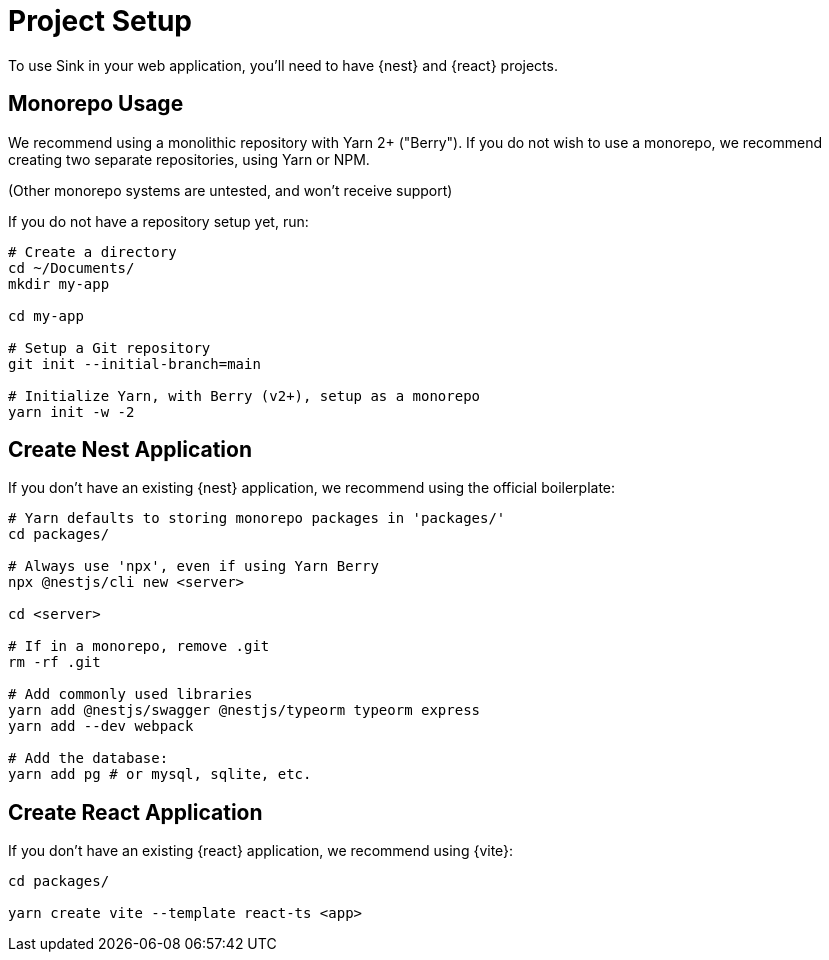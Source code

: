 = Project Setup

To use Sink in your web application, you'll need to have {nest} and {react} projects.

== Monorepo Usage

We recommend using a monolithic repository with Yarn 2+ ("Berry").
If you do not wish to use a monorepo, we recommend creating two separate repositories, using Yarn or NPM.

(Other monorepo systems are untested, and won't receive support)

If you do not have a repository setup yet, run:

[source,sh]
----
# Create a directory
cd ~/Documents/
mkdir my-app

cd my-app

# Setup a Git repository
git init --initial-branch=main

# Initialize Yarn, with Berry (v2+), setup as a monorepo
yarn init -w -2
----

== Create Nest Application

If you don't have an existing {nest} application, we recommend using the official boilerplate:

[source,sh]
----
# Yarn defaults to storing monorepo packages in 'packages/'
cd packages/

# Always use 'npx', even if using Yarn Berry
npx @nestjs/cli new <server>

cd <server>

# If in a monorepo, remove .git
rm -rf .git

# Add commonly used libraries
yarn add @nestjs/swagger @nestjs/typeorm typeorm express
yarn add --dev webpack

# Add the database:
yarn add pg # or mysql, sqlite, etc.
----

== Create React Application

If you don't have an existing {react} application, we recommend using {vite}:

[source,sh]
----
cd packages/

yarn create vite --template react-ts <app>
----
